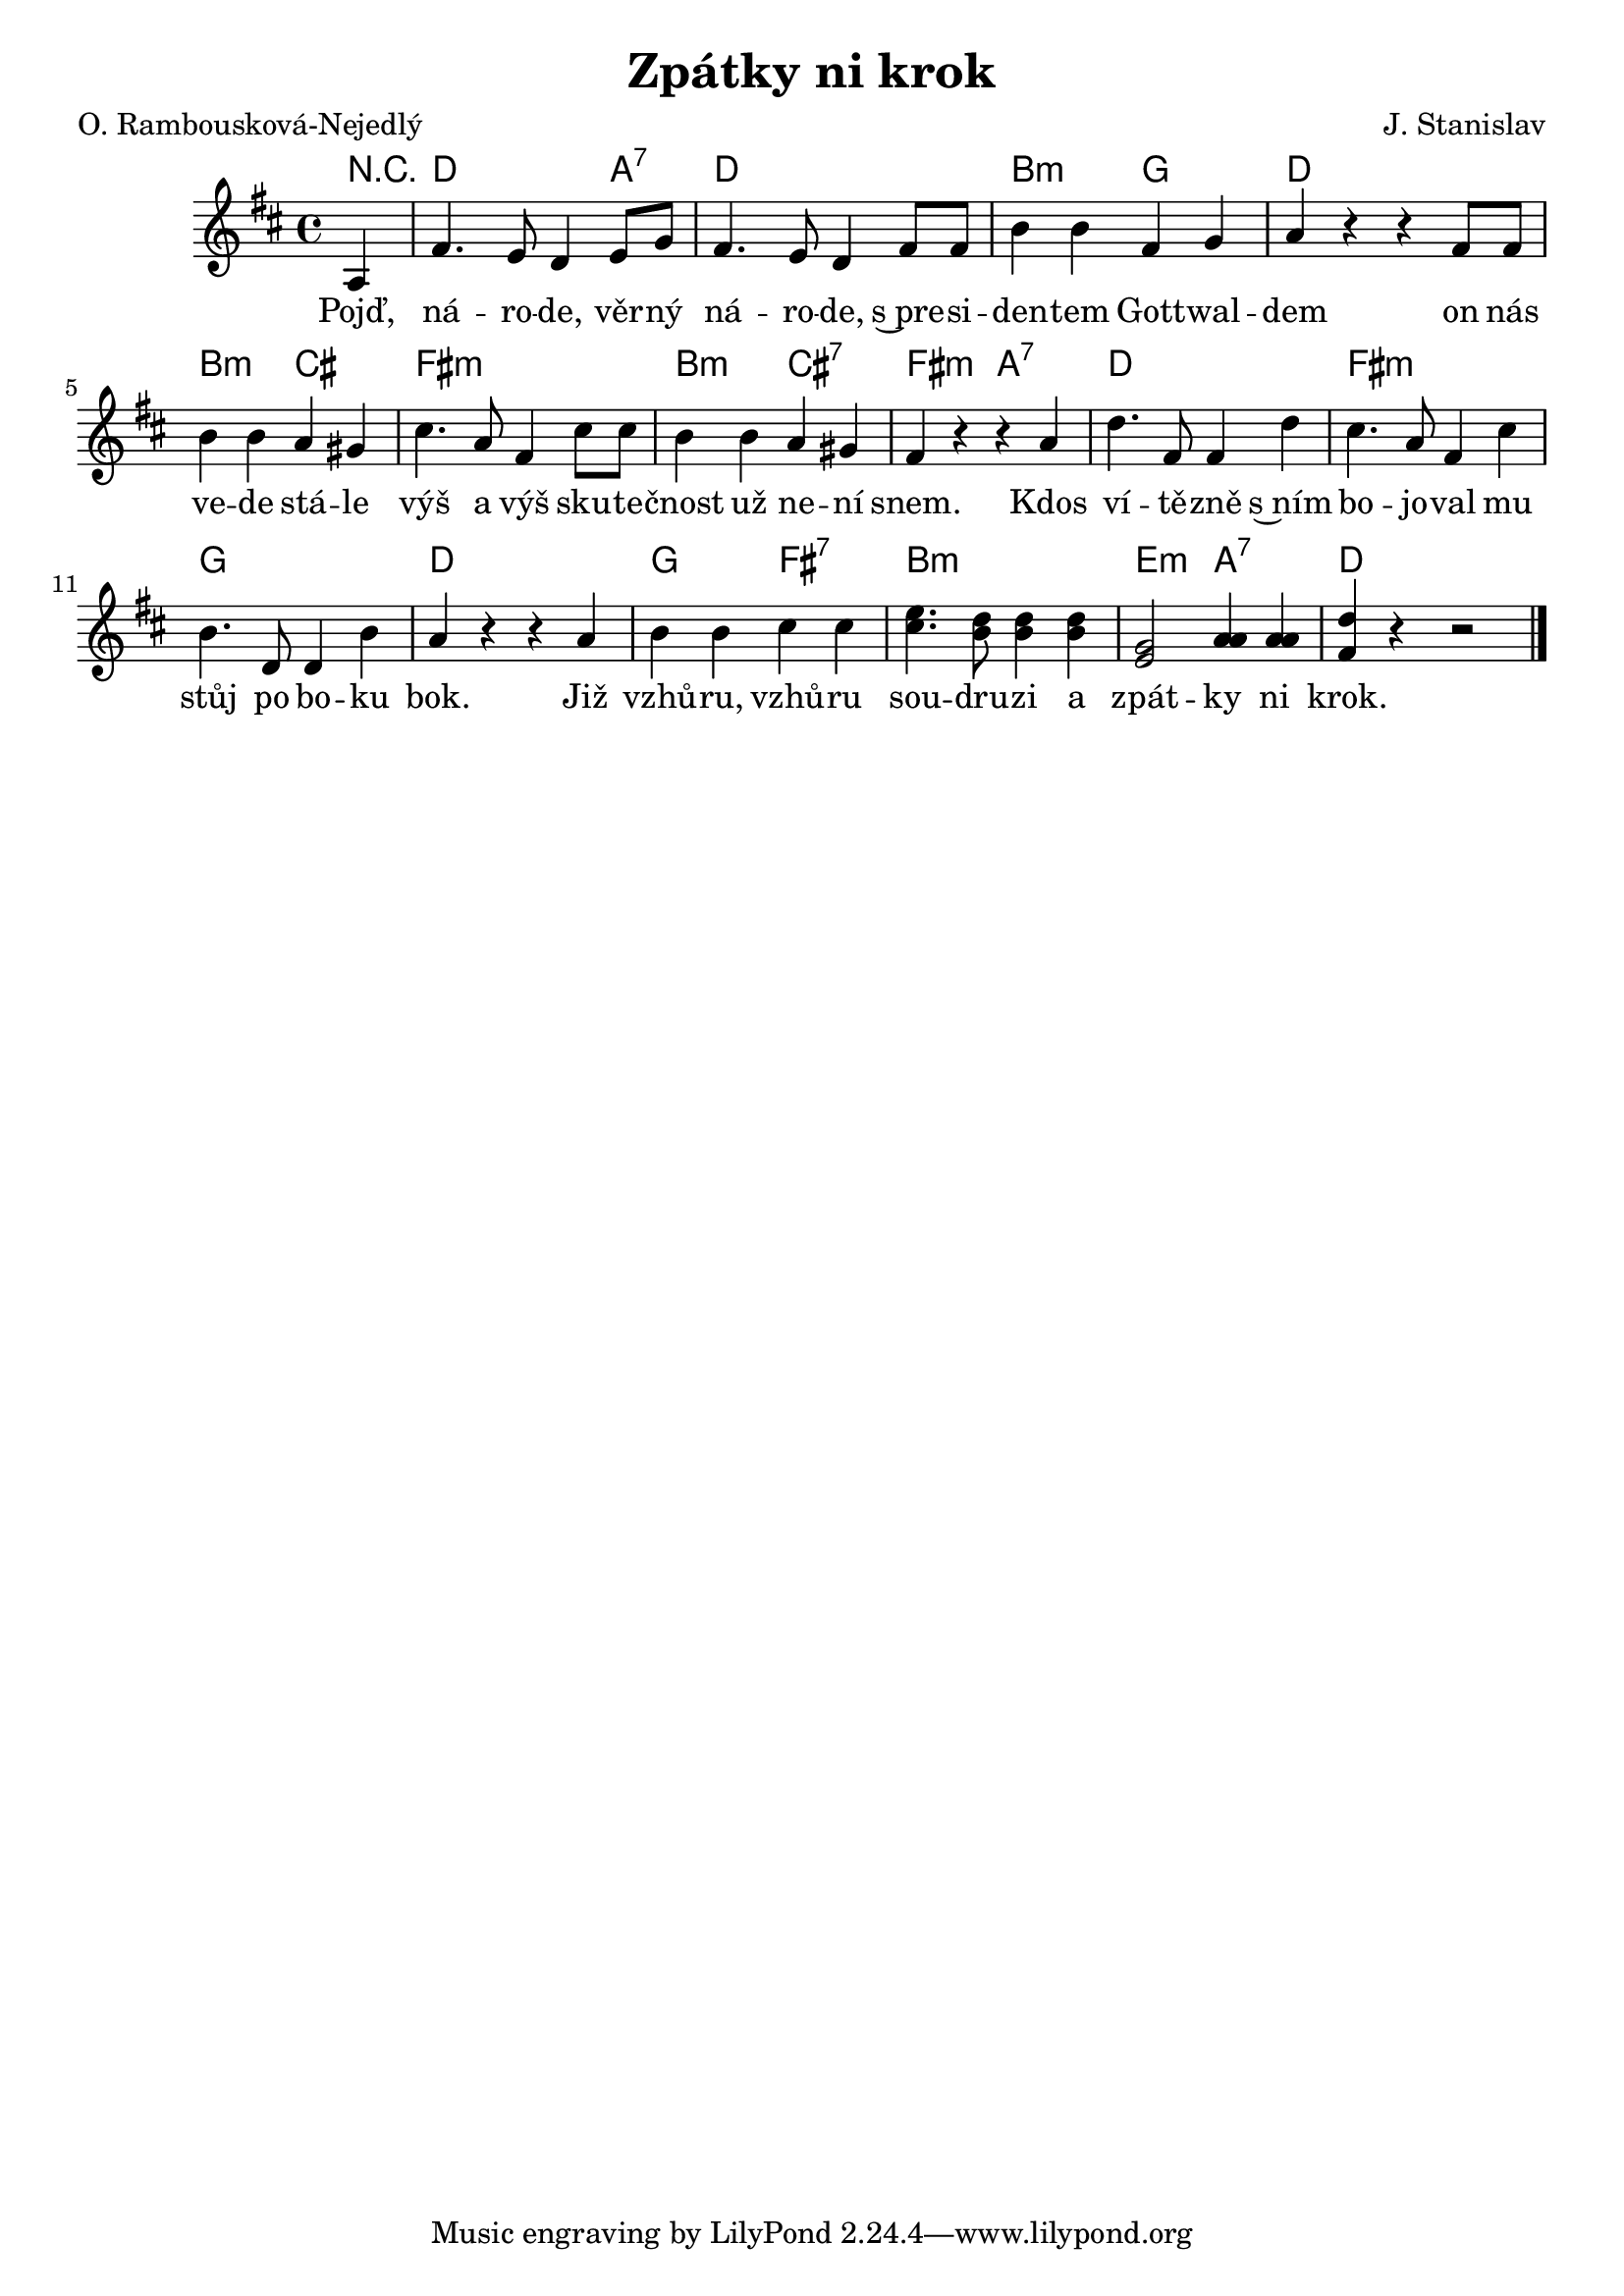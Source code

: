 \version "2.20.0"
\header {
        title = "Zpátky ni krok" 
        composer = "J. Stanislav" 
	poet = "O. Rambousková-Nejedlý " 
}

melody =  \relative c'' {        
\time 4/4 \key d \major 
\partial 4 
a,4 fis'4. e8 d4 e8 g | fis4. e8 d4 fis8 fis | b4 b fis g |
a4 r r fis8 fis | b4 b a gis | cis4. a8 fis4 cis'8 cis | b4 b a gis |
fis4 r r a | d4. fis,8 fis4 d' | cis4. a8 fis4 cis' | b4. d,8 d4 b' |
a4 r r a | b b cis cis | <cis e>4. <b d>8 q4 q | <g e>2 <a a>4 q | 
| < fis d' >4 r r2 ||
        \bar "|." 
}

text = \lyricmode {
Pojď, ná -- ro -- de, věr -- ný ná -- ro -- de, s~pre -- si -- den -- tem Gott -- wal -- dem
on nás ve -- de stá -- le výš a výš sku -- te -- čnost už ne -- ní snem. Kdos
ví -- tě -- zně s~ním bo -- jo -- val mu stůj po bo -- ku bok.
Již vzhů -- ru, vzhů -- ru sou -- dru -- zi a zpát -- ky ni krok.
}

accompaniment =\chordmode {
r4 d2. a4:7 d2  d2 b2:m g2
d2 d2 b2:m cis2 fis2:m fis2:m b2:m cis2:7
fis2:m a2:7 d2 d2 fis2:m fis2:m g2 g2 
d2 d2 g2 fis2:7 b2:m b2:m e2:m a2:7 d2
		}

\score {
        <<
         \new ChordNames {
             \set chordChanges = ##t
              \accompaniment
            }

          \new Voice = "one" { \autoBeamOn \melody }
          \new Lyrics \lyricsto "one" \text
       >>
       \midi  { \tempo 4=150}
       \layout { linewidth = 20.0\cm }
}
